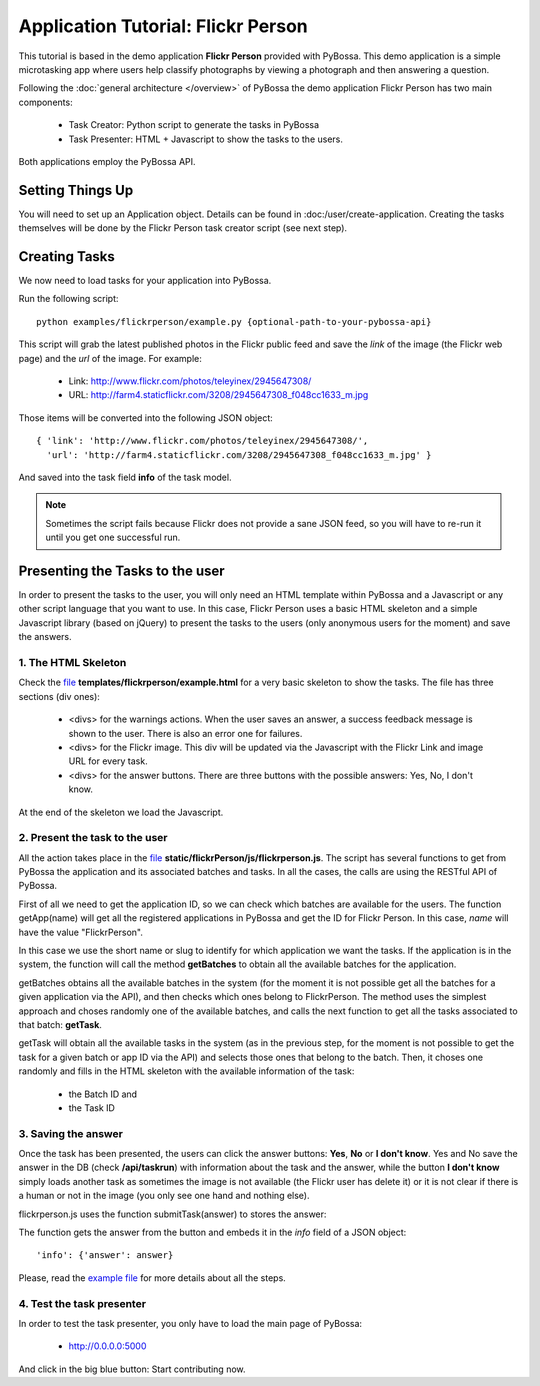 ===================================
Application Tutorial: Flickr Person
===================================

This tutorial is based in the demo application **Flickr Person** provided with
PyBossa. This demo application is a simple microtasking app where users help
classify photographs by viewing a photograph and then answering a question.

Following the :doc:`general architecture </overview>` of PyBossa the demo
application Flickr Person has two main components:

  * Task Creator: Python script to generate the tasks in PyBossa
  * Task Presenter: HTML + Javascript to show the tasks to the users.

Both applications employ the PyBossa API.

Setting Things Up
=================

You will need to set up an Application object. Details can be found in
:doc:/user/create-application. Creating the tasks themselves will be done by
the Flickr Person task creator script (see next step).


Creating Tasks
==============

We now need to load tasks for your application into PyBossa.

Run the following script::

  python examples/flickrperson/example.py {optional-path-to-your-pybossa-api}

This script will grab the latest published photos in the Flickr public feed and
save the *link* of the image (the Flickr web page) and the *url* of the image.
For example:

  * Link: http://www.flickr.com/photos/teleyinex/2945647308/
  * URL: http://farm4.staticflickr.com/3208/2945647308_f048cc1633_m.jpg

Those items will be converted into the following JSON object::

  { 'link': 'http://www.flickr.com/photos/teleyinex/2945647308/',
    'url': 'http://farm4.staticflickr.com/3208/2945647308_f048cc1633_m.jpg' }

And saved into the task field **info** of the task model.

.. note::

  Sometimes the script fails because Flickr does not provide a sane JSON feed,
  so you will have to re-run it until you get one successful run.

Presenting the Tasks to the user
================================

In order to present the tasks to the user, you will only need an HTML template
within PyBossa and a Javascript or any other script language that you want to
use. In this case, Flickr Person uses a basic HTML skeleton and a simple
Javascript library (based on jQuery) to present the tasks to the users (only
anonymous users for the moment) and save the answers.

1. The HTML Skeleton
--------------------

Check the file_ **templates/flickrperson/example.html** for a very basic
skeleton to show the tasks. The file has three sections (div ones):

  * <divs> for the warnings actions. When the user saves an answer, a success
    feedback message is shown to the user. There is also an error one for
    failures.
  * <divs> for the Flickr image. This div will be updated via the Javascript
    with the Flickr Link and image URL for every task.
  * <divs> for the answer buttons. There are three buttons with the possible
    answers: Yes, No, I don't know.

At the end of the skeleton we load the Javascript.

.. _file: https://github.com/citizen-cyberscience-centre/pybossa/blob/master/pybossa/templates/flickrperson/example.html

2. Present the task to the user
-------------------------------

All the action takes place in the file_
**static/flickrPerson/js/flickrperson.js**. The script has several functions to
get from PyBossa the application and its associated batches and tasks. In all
the cases, the calls are using the RESTful API of PyBossa.

First of all we need to get the application ID, so we can check which batches
are available for the users. The function getApp(name) will get all the
registered applications in PyBossa and get the ID for Flickr Person. In this case, *name*
will have the value "FlickrPerson".

.. js:function:: getApp(name)

   :param string name: The name of the application. 

In this case we use the short name or slug to identify for which application we
want the tasks. If the application is in the system, the function will call the
method **getBatches** to obtain all the available batches for the application.

.. js:function:: getBatches(app_id)

   :param integer app_id: Application ID

getBatches obtains all the available batches in the system (for the moment it
is not possible get all the batches for a given application via the API), and
then checks which ones belong to FlickrPerson. The method uses the simplest
approach and choses randomly one of the available batches, and calls the next
function to get all the tasks associated to that batch: **getTask**.

.. js:function:: getTask(app_id, batch_id)

   :param integer app_id: Application ID
   :param integer batch_id: Batch ID

getTask will obtain all the available tasks in the system (as in the previous
step, for the moment is not possible to get the task for a given batch or app
ID via the API) and selects those ones that belong to the batch. Then, it
choses one randomly and fills in the HTML skeleton with the available
information of the task:

  * the Batch ID and
  * the Task ID


3. Saving the answer
--------------------

Once the task has been presented, the users can click the answer buttons: **Yes**, **No** or **I don't know**.
Yes and No save the answer in the DB (check **/api/taskrun**) with information about the task and the answer,
while the button **I don't know** simply loads another task as sometimes the
image is not available (the Flickr user has delete it) or it is not clear if
there is a human or not in the image (you only see one hand and nothing else). 

flickrperson.js uses the function submitTask(answer) to stores the answer:

.. js:function:: submitTask(answer)

   :parameter string answer: 'Yes' or 'No' values

The function gets the answer from the button and embeds it in the *info* field of a JSON object::

  'info': {'answer': answer}

Please, read the `example file
<https://github.com/citizen-cyberscience-centre/pybossa/blob/master/pybossa/templates/flickrperson/example.html>`_
for more details about all the steps.


4. Test the task presenter
--------------------------

In order to test the task presenter, you only have to load the main page of
PyBossa:

 * http://0.0.0.0:5000

And click in the big blue button: Start contributing now.

